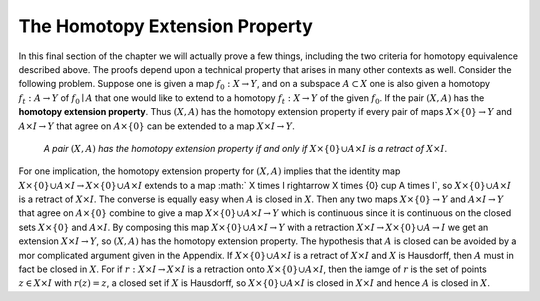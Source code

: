 The Homotopy Extension Property
===============================

In this final section of the chapter we will actually prove a few things, including 
the two criteria for homotopy equivalence described above. The proofs depend upon 
a technical property that arises in many other contexts as well. Consider the following 
problem. Suppose one is given a map :math:`f_0:X \rightarrow Y`, and on a subspace :math:`A \subset X` one is also 
given a homotopy :math:`f_t:A \rightarrow Y` of :math:`f_0 \mid A` that one would like to extend to a homotopy 
:math:`f_t:X \rightarrow Y` of the given :math:`f_0`. If the pair :math:`(X,A)` has the **homotopy extension property**. Thus 
:math:`(X,A)` has the homotopy extension property if every pair of maps :math:`X \times \{0\} \rightarrow Y` and 
:math:`A \times I \rightarrow Y` that agree on :math:`A \times \{0\}` can be extended to a map :math:`X \times I \rightarrow Y`.

    *A pair* :math:`(X,A)` *has the homotopy extension property if and only if* :math:`X \times \{0\} \cup A \times I` *is a
    retract of* :math:`X \times I`.

For one implication, the homotopy extension property for :math:`(X,A)` implies that the 
identity map :math:`X \times \{0\} \cup A \times I \rightarrow X \times \{0\} \cup A \times I` extends to a map :math:` X \times I \rightarrow X \times \{0\} \cup A \times I`,
so :math:`X \times \{0\} \cup A \times I` is a retract of :math:`X \times I`. The converse is equally easy when :math:`A` is closed 
in :math:`X`. Then any two maps :math:`X \times \{0\} \rightarrow Y` and :math:`A \times I \rightarrow Y` that agree on :math:`A \times \{0\}` combine 
to give a map :math:`X \times \{0\} \cup A\times I \rightarrow Y` which is continuous since it is continuous on the 
closed sets :math:`X \times \{0\}` and :math:`A \times I`. By composing this map :math:`X \times \{0\} \cup A \times I \rightarrow Y` with a 
retraction :math:`X \times I \rightarrow X \times \{0\} \cup A \rightarrow I` we get an extension :math:`X \times I \rightarrow Y`, so :math:`(X,A)` has the 
homotopy extension property. The hypothesis that :math:`A` is closed can be avoided by a 
mor complicated argument given in the Appendix. If :math:`X \times \{0\} \cup A \times I` is a retract of 
:math:`X \times I` and :math:`X` is Hausdorff, then :math:`A` must in fact be closed in :math:`X`. For if :math:`r:X \times I \rightarrow X \times I`
is a retraction onto :math:`X\times \{0\} \cup A \times I`, then the iamge of :math:`r` is the set of points :math:`z \in X \times I` 
with :math:`r(z)=z`, a closed set if :math:`X` is Hausdorff, so :math:`X \times \{0\} \cup A\times I` is closed in :math:`X \times I` and 
hence :math:`A` is closed in :math:`X`.